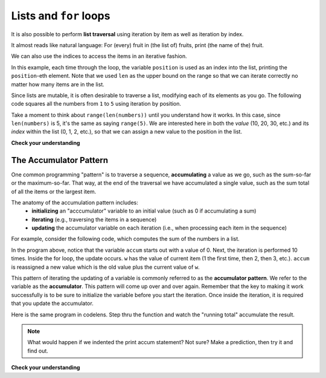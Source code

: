 ..  Copyright (C)  Brad Miller, David Ranum, Jeffrey Elkner, Peter Wentworth, Allen B. Downey, Chris
    Meyers, and Dario Mitchell.  Permission is granted to copy, distribute
    and/or modify this document under the terms of the GNU Free Documentation
    License, Version 1.3 or any later version published by the Free Software
    Foundation; with Invariant Sections being Forward, Prefaces, and
    Contributor List, no Front-Cover Texts, and no Back-Cover Texts.  A copy of
    the license is included in the section entitled "GNU Free Documentation
    License".

Lists and ``for`` loops
-----------------------

It is also possible to perform **list traversal** using iteration by item as well as iteration by index.


.. activecode:: chp09_03a

    fruits = ["apple","orange","banana","cherry"]

    for afruit in fruits:     # by item
        print(afruit)

It almost reads like natural language: For (every) fruit in (the list of) fruits,
print (the name of the) fruit.

We can also use the indices to access the items in an iterative fashion.

.. activecode:: chp09_03b

    fruits = ["apple","orange","banana","cherry"]

    for position in range(len(fruits)):     # by index
        print(fruits[position])


In this example, each time through the loop, the variable ``position`` is used as an index into the
list, printing the ``position``-eth element. Note that we used ``len`` as the upper bound on the range
so that we can iterate correctly no matter how many items are in the list.

Since lists are mutable, it is often desirable to traverse a list, modifying
each of its elements as you go. The following code squares all the numbers from ``1`` to
``5`` using iteration by position.

.. activecode:: chp09_for4

    numbers = [10, 20, 30, 40, 50]
    print(numbers)

    for i in range(len(numbers)):
        numbers[i] = numbers[i]**2

    print(numbers)

Take a moment to think about ``range(len(numbers))`` until you understand how
it works. In this case, since ``len(numbers)`` is 5, it's the same as saying ``range(5)``.
We are interested here in both the *value* (10, 20, 30, etc.) and its *index* within the
list (0, 1, 2, etc.), so that we can assign a new value to the position in the list.


    

**Check your understanding**

.. mchoicemf:: test_question9_16_1
   :answer_a: [4,2,8,6,5]
   :answer_b: [4,2,8,6,5,5]
   :answer_c: [9,7,13,11,10]
   :answer_d: Error, you cannot concatenate inside an append.
   :correct: c
   :feedback_a: 5 is added to each item before the append is peformed.
   :feedback_b: There are too many items in this list.  Only 5 append operations are performed.
   :feedback_c: Yes, the for loop processes each item of the list.  5 is added before it is appended to blist.
   :feedback_d: 5 is added to each item before the append is performed.
   
   What is printed by the following statements?
   
   .. code-block:: python

     alist = [4,2,8,6,5]
     blist = [ ]
     for item in alist:
        blist.append(item+5)
     print(blist)

.. _accum_pattern:
      
The Accumulator Pattern
=======================

One common programming "pattern" is to traverse a sequence, **accumulating** a value as we go, 
such as the sum-so-far or the maximum-so-far. That way, at the end of the traversal we have accumulated a single
value, such as the sum total of all the items or the largest item.

The anatomy of the accumulation pattern includes:
   - **initializing** an "acccumulator" variable to an initial value (such as 0 if accumulating a sum)
   - **iterating** (e.g., traversing the items in a sequence)
   - **updating** the accumulator variable on each iteration (i.e., when processing each item in the sequence)
   
For example, consider the following code, which computes the sum of the numbers in a list.

.. activecode:: iter_accum1

   nums = [1, 2, 3, 4, 5, 6, 7, 8, 9, 10]
   accum = 0
   for w in nums:
      accum = accum + w
   print accum

In the program above, notice that the variable ``accum`` starts out with a value of 0.  
Next, the iteration is performed 10 times.  Inside the for loop, the update occurs. 
``w`` has the value of current item (1 the first time, then 2, then 3, etc.). 
``accum`` is reassigned a new value which is the old value plus the current value of ``w``.

This pattern of iterating the updating of a variable is commonly
referred to as the **accumulator pattern**.  We refer to the variable as the **accumulator**.  This pattern will come up over and over again.  Remember that the key
to making it work successfully is to be sure to initialize the variable before you start the iteration.
Once inside the iteration, it is required that you update the accumulator.


Here is the same program in codelens.  Step thru the function and watch the "running total" accumulate the result.

.. codelens:: iter_accum2

   nums = [1, 2, 3, 4, 5, 6, 7, 8, 9, 10]
   accum = 0
   for w in nums:
      accum = accum + w
   print accum


.. note::

    What would happen if we indented the print accum statement? Not sure? Make a prediction, then try it and find out.


**Check your understanding**

.. mchoicemf:: test_question5_4_1
   :answer_a: It will print out 10 instead of 55
   :answer_b: It will cause a run-time error
   :answer_c: It will print out 0 instead of 55
   :correct: a
   :feedback_a: The variable accum will be reset to 0 each time through the loop. Then it will add the current item. Only the last item will count.  
   :feedback_b: Assignment statements are perfectly legal inside loops and will not cause an error.
   :feedback_c: Good thought: the variable accum will be reset to 0 each time through the loop. But then it adds the current item. 

   Consider the following code:

   .. code-block:: python

      nums = [1, 2, 3, 4, 5, 6, 7, 8, 9, 10]
      for w in nums:
         accum = 0
         accum = accum + w
      print accum
   
   What happens if you put the initialization of accum inside the for loop as the first
   instruction in the loop?


.. parsonsprob:: question5_4_1p

   Rearrange the code statements so that the program will add up the first n odd numbers where n is provided by the user.
   -----
   n = int(input('How many even numbers would you like to add together?'))
   thesum = 0
   oddnumber = 1
   =====
   for counter in range(n):
   =====
      thesum = thesum + oddnumber
      oddnumber = oddnumber + 2
   =====
   print(thesum)


